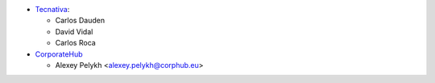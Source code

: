* `Tecnativa <https://www.tecnativa.com>`_:

  * Carlos Dauden
  * David Vidal
  * Carlos Roca

* `CorporateHub <https://corporatehub.eu/>`__

  * Alexey Pelykh <alexey.pelykh@corphub.eu>
